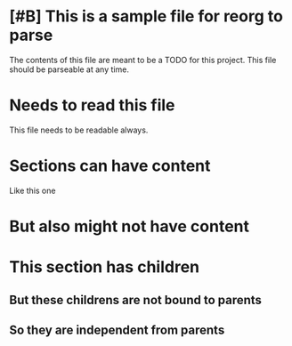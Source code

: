 * [#B] This is a sample file for reorg to parse
The contents of this file are meant to be a TODO
for this project. This file should be parseable at any time.

* Needs to read this file
This file needs to be readable always.

* Sections can have content
Like this one

* But also might not have content
* This section has children
** But these childrens are not bound to parents
** So they are independent from parents
